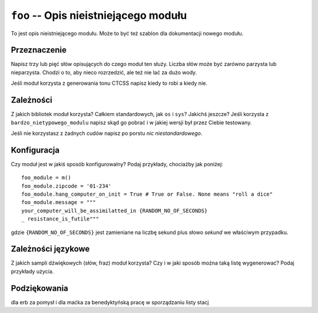 ``foo`` -- Opis nieistniejącego modułu
======================================

To jest opis nieistniejącego modułu. Może to być też szablon dla dokumentacji
nowego modułu.

Przeznaczenie
-------------

Napisz trzy lub pięć słów opisujących do czego moduł ten służy. Liczba słów może
być zarówno parzysta lub nieparzysta. Chodzi o to, aby nieco rozrzedzić, ale też
nie lać za dużo wody.

Jeśli moduł korzysta z generowania tonu CTCSS napisz kiedy to robi a kiedy nie.

Zależności
----------

Z jakich bibliotek moduł korzysta? Całkiem standardowych, jak ``os`` i ``sys``?
Jakichś jeszcze? Jeśli korzysta z ``bardzo_nietypowego_modulu`` napisz skąd go
pobrać i w jakiej wersji był przez Ciebie testowany.

Jeśli nie korzystasz z żadnych cudów napisz po porstu *nic niestandardowego*.

Konfiguracja
------------

Czy moduł jest w jakiś sposób konfigurowalny? Podaj przykłady, chociażby jak
poniżej: ::

  foo_module = m()
  foo_module.zipcode = '01-234'
  foo_module.hang_computer_on_init = True # True or False. None means "roll a dice"
  foo_module.message = """
  your_computer_will_be_assimilatted_in {RANDOM_NO_OF_SECONDS}
  _ resistance_is_futile"""

gdzie ``{RANDOM_NO_OF_SECONDS}`` jest zamieniane na liczbę sekund plus słowo
*sekund* we właściwym przypadku.

Zależności językowe
--------------------

Z jakich sampli dźwiękowych (słów, fraz) moduł korzysta? Czy i w jaki sposób
można taką listę wygenerować? Podaj przykłady użycia.

Podziękowania
-------------

dla erb za pomysł i dla maćka za benedyktyńską pracę w sporządzaniu listy stacj
